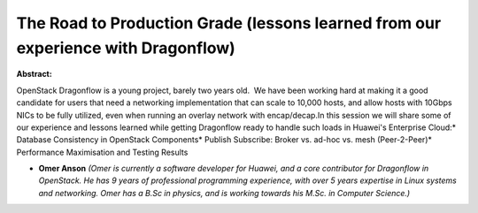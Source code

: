 The Road to Production Grade (lessons learned from our experience with Dragonflow)
~~~~~~~~~~~~~~~~~~~~~~~~~~~~~~~~~~~~~~~~~~~~~~~~~~~~~~~~~~~~~~~~~~~~~~~~~~~~~~~~~~

**Abstract:**

OpenStack Dragonflow is a young project, barely two years old.  We have been working hard at making it a good candidate for users that need a networking implementation that can scale to 10,000 hosts, and allow hosts with 10Gbps NICs to be fully utilized, even when running an overlay network with encap/decap.In this session we will share some of our experience and lessons learned while getting Dragonflow ready to handle such loads in Huawei's Enterprise Cloud:* Database Consistency in OpenStack Components* Publish Subscribe: Broker vs. ad-hoc vs. mesh (Peer-2-Peer)* Performance Maximisation and Testing Results


* **Omer Anson** *(Omer is currently a software developer for Huawei, and a core contributor for Dragonflow in OpenStack. He has 9 years of professional programming experience, with over 5 years expertise in Linux systems and networking. Omer has a B.Sc in physics, and is working towards his M.Sc. in Computer Science.)*
